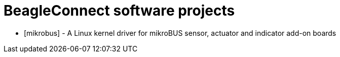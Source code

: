 = BeagleConnect software projects

* [mikrobus] - A Linux kernel driver for mikroBUS sensor, actuator and indicator add-on boards
